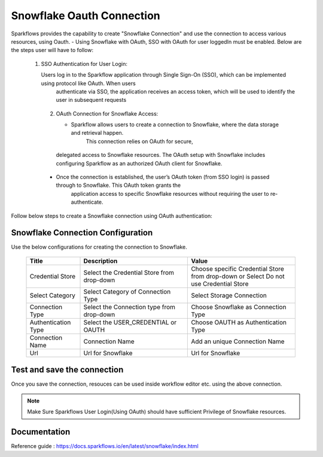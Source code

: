 Snowflake Oauth Connection
=======

Sparkflows provides the capability to create "Snowflake Connection" and use the connection to access various resources, using Oauth.
- Using Snowflake with OAuth, SSO with OAuth for user loggedIn must be enabled. Below are the steps user will have to follow:
    1. SSO Authentication for User Login:

       Users log in to the Sparkflow application through Single Sign-On (SSO), which can be implemented using protocol like OAuth. When users 
        authenticate via SSO, the application receives an access token, which will be used to identify the user in subsequent requests
     2. OAuth Connection for Snowflake Access:

        - Sparkflow allows users to create a connection to Snowflake, where the data storage and retrieval happen. 
           This connection relies on OAuth for secure, 
       delegated access to Snowflake resources. The OAuth setup with Snowflake includes configuring Sparkflow as an authorized OAuth client for 
       Snowflake.
     - Once the connection is established, the user’s OAuth token (from SSO login) is passed through to Snowflake. This OAuth token grants the     
        application access to specific Snowflake resources without requiring the user to re-authenticate.

Follow below steps to create a Snowflake connection using OAuth authentication: 

Snowflake Connection Configuration
----------

Use the below configurations for creating the connection to Snowflake.


   .. list-table:: 
      :widths: 10 20 20
      :header-rows: 1


      * - Title
        - Description
        - Value
      * - Credential Store  
        - Select the Credential Store from drop-down
        - Choose specific Credential Store from drop-down or Select Do not use Credential Store
      * - Select Category
        - Select Category of Connection Type
        - Select Storage Connection
      * - Connection Type 
        - Select the Connection type from drop-down
        - Choose Snowflake as Connection Type
      * - Authentication Type 
        - Select the USER_CREDENTIAL or OAUTH
        - Choose OAUTH as Authentication Type
      * - Connection Name
        - Connection Name
        - Add an unique Connection Name
      * - Url
        - Url for Snowflake
        - Url for Snowflake

   .. figure:: ../../../../_assets/installation/connection/snowflake_storage.PNG

      :alt: connection
      :width: 60%    

   .. figure:: ../../../../_assets/installation/connection/snowflake_oauth.png
      :alt: connection
      :width: 60%
Test and save the connection
------

Once you save the connection, resouces can be used inside workflow editor etc. using the above connection.

.. Note:: Make Sure Sparkflows User Login(Using OAuth) should have sufficient Privilege of Snowflake resources.


Documentation
-----

Reference guide : https://docs.sparkflows.io/en/latest/snowflake/index.html
